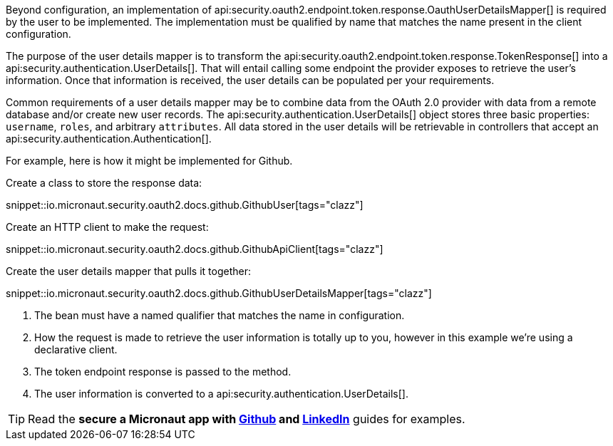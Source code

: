Beyond configuration, an implementation of api:security.oauth2.endpoint.token.response.OauthUserDetailsMapper[] is required by the user to be implemented. The implementation must be qualified by name that matches the name present in the client configuration.

The purpose of the user details mapper is to transform the api:security.oauth2.endpoint.token.response.TokenResponse[] into a api:security.authentication.UserDetails[]. That will entail calling some endpoint the provider exposes to retrieve the user's information. Once that information is received, the user details can be populated per your requirements.

Common requirements of a user details mapper may be to combine data from the OAuth 2.0 provider with data from a remote database and/or create new user records. The api:security.authentication.UserDetails[] object stores three basic properties: `username`, `roles`, and arbitrary `attributes`. All data stored in the user details will be retrievable in controllers that accept an api:security.authentication.Authentication[].

For example, here is how it might be implemented for Github.

Create a class to store the response data:

snippet::io.micronaut.security.oauth2.docs.github.GithubUser[tags="clazz"]

Create an HTTP client to make the request:

snippet::io.micronaut.security.oauth2.docs.github.GithubApiClient[tags="clazz"]

Create the user details mapper that pulls it together:

snippet::io.micronaut.security.oauth2.docs.github.GithubUserDetailsMapper[tags="clazz"]

<1> The bean must have a named qualifier that matches the name in configuration.
<2> How the request is made to retrieve the user information is totally up to you, however in this example we're using a declarative client.
<3> The token endpoint response is passed to the method.
<4> The user information is converted to a api:security.authentication.UserDetails[].

TIP: Read the **secure a Micronaut app with https://guides.micronaut.io/latest/micronaut-oauth2-github.html[Github] and https://guides.micronaut.io/latest/micronaut-oauth2-linkedin.html[LinkedIn]** guides for examples.